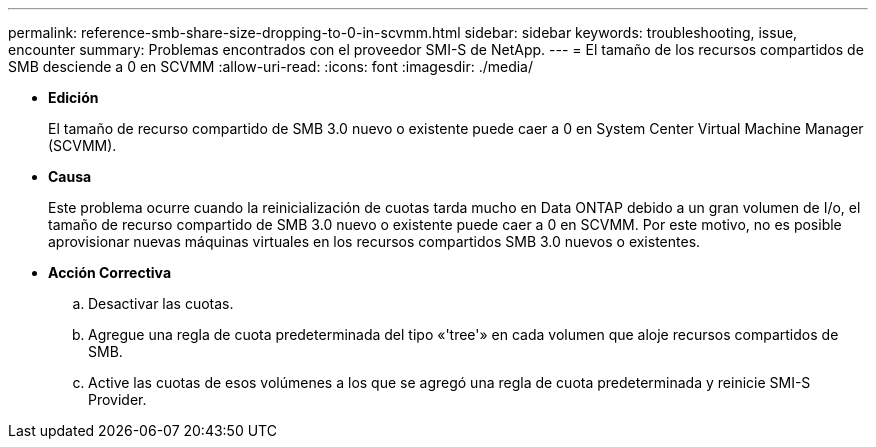 ---
permalink: reference-smb-share-size-dropping-to-0-in-scvmm.html 
sidebar: sidebar 
keywords: troubleshooting, issue, encounter 
summary: Problemas encontrados con el proveedor SMI-S de NetApp. 
---
= El tamaño de los recursos compartidos de SMB desciende a 0 en SCVMM
:allow-uri-read: 
:icons: font
:imagesdir: ./media/


* *Edición*
+
El tamaño de recurso compartido de SMB 3.0 nuevo o existente puede caer a 0 en System Center Virtual Machine Manager (SCVMM).

* *Causa*
+
Este problema ocurre cuando la reinicialización de cuotas tarda mucho en Data ONTAP debido a un gran volumen de I/o, el tamaño de recurso compartido de SMB 3.0 nuevo o existente puede caer a 0 en SCVMM. Por este motivo, no es posible aprovisionar nuevas máquinas virtuales en los recursos compartidos SMB 3.0 nuevos o existentes.

* *Acción Correctiva*
+
.. Desactivar las cuotas.
.. Agregue una regla de cuota predeterminada del tipo «'tree'» en cada volumen que aloje recursos compartidos de SMB.
.. Active las cuotas de esos volúmenes a los que se agregó una regla de cuota predeterminada y reinicie SMI-S Provider.



